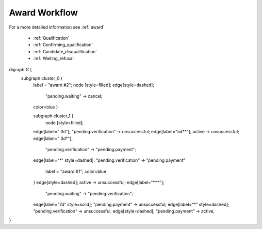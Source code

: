 .. _award_workflow: 

Award Workflow
==============

For a more detailed information see :ref:`award`

    * :ref:`Qualification`
    * :ref:`Confirming_qualification`
    * :ref:`Candidate_disqualification`
    * :ref:`Waiting_refusal`
    
    
.. graphviz::

digraph G {
    subgraph cluster_0 {
        label = "award #2";
        node [style=filled];
        edge[style=dashed];
		"pending.waiting" -> cancel;
        color=blue
	}  

	subgraph cluster_1 {
		node [style=filled];
        edge[label=" 3d"];
        "pending.verification" -> unsuccessful;
        edge[label="5d**"];
        active -> unsuccessful;
        edge[label=" 3d*"]; 
		"pending.verification" -> "pending.payment";
        edge[label="*" style=dashed];
        "pending.verification" -> "pending.payment"
		label = "award #1";
		color=blue
	}
        edge[style=dashed];
        active -> unsuccessful;        
        edge[label="***"];
	    "pending.waiting" -> "pending.verification";
        edge[label="7d" style=solid];
        "pending.payment" -> unsuccessful;
        edge[label="*" style=dashed];
        "pending.verification" -> unsuccessful;
        edge[style=dashed];
        "pending.payment" -> active;
}
